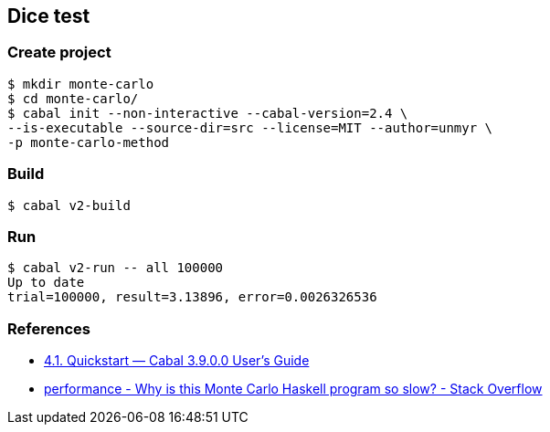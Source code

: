 
== Dice test

=== Create project

[source,console]
----
$ mkdir monte-carlo
$ cd monte-carlo/
$ cabal init --non-interactive --cabal-version=2.4 \
--is-executable --source-dir=src --license=MIT --author=unmyr \
-p monte-carlo-method
----

=== Build

[source,console]
----
$ cabal v2-build
----

=== Run

[source,console]
----
$ cabal v2-run -- all 100000
Up to date
trial=100000, result=3.13896, error=0.0026326536
----

=== References

* https://cabal.readthedocs.io/en/latest/nix-local-build.html[4.1. Quickstart — Cabal 3.9.0.0 User's Guide^]
* https://stackoverflow.com/questions/66441802/why-is-this-monte-carlo-haskell-program-so-slow[performance - Why is this Monte Carlo Haskell program so slow? - Stack Overflow^]